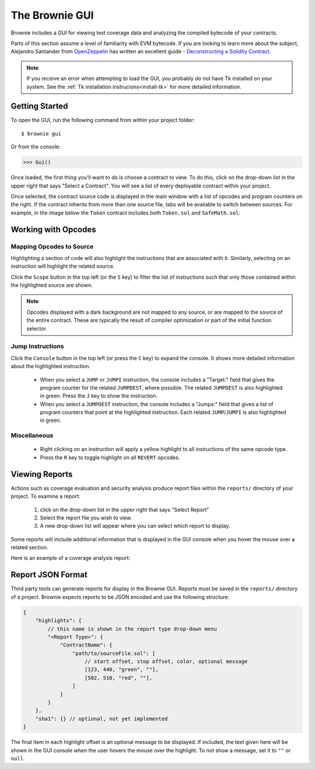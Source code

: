 
.. _gui:

===============
The Brownie GUI
===============

Brownie includes a GUI for viewing test coverage data and analyzing the compiled bytecode of your contracts.

Parts of this section assume a level of familiarity with EVM bytecode. If you are looking to learn more about the subject, Alejandro Santander from `OpenZeppelin <https://openzeppelin.com/>`_ has written an excellent guide - `Deconstructing a Solidity Contract <https://blog.openzeppelin.com/deconstructing-a-solidity-contract-part-i-introduction-832efd2d7737/>`_.

.. note::

    If you receive an error when attempting to load the GUI, you probably do not have Tk installed on your system. See the :ref:`Tk installation instrucions<install-tk>` for more detailed information.

Getting Started
===============

To open the GUI, run the following command from within your project folder:

::

    $ brownie gui

Or from the console:

.. code-block:: python

    >>> Gui()

Once loaded, the first thing you'll want to do is choose a contract to view. To do this, click on the drop-down list in the upper right that says "Select a Contract". You will see a list of every deployable contract within your project.

Once selected, the contract source code is displayed in the main window with a list of opcodes and program counters on the right. If the contract inherits from more than one source file, tabs will be available to switch between sources. For example, in the image below the ``Token`` contract includes both ``Token.sol`` and ``SafeMath.sol``:

.. image:: gui1.png
   :alt: The Brownie GUI

Working with Opcodes
====================

Mapping Opcodes to Source
-------------------------

Highlighting a section of code will also highlight the instructions that are associated with it. Similarly, selecting on an instruction will highlight the related source.

Click the ``Scope`` button in the top left (or the ``S`` key) to filter the list of instructions such that only those contained within the highlighted source are shown.

.. note::

    Opcodes displayed with a dark background are not mapped to any source, or are mapped to the source of the entire contract. These are typically the result of compiler optimization or part of the initial function selector.

.. image:: gui2.png
   :alt: Mapping Opcodes to Source

Jump Instructions
-----------------

Click the ``Console`` button in the top left (or press the ``C`` key) to expand the console. It shows more detailed information about the highlighted instruction.

    * When you select a ``JUMP`` or ``JUMPI`` instruction, the console includes a "Target:" field that gives the program counter for the related ``JUMPDEST``, where possible. The related ``JUMPDEST`` is also highlighted in green. Press the ``J`` key to show the instruction.
    * When you select a ``JUMPDEST`` instruction, the console includes a "Jumps:" field that gives a list of program counters that point at the highlighted instruction.  Each related ``JUMP``/``JUMPI`` is also highlighted in green.

.. image:: gui3.png
   :alt: Jump Instructions

Miscellaneous
-------------

    * Right clicking on an instruction will apply a yellow highlight to all instructions of the same opcode type.
    * Press the ``R`` key to toggle highlight on all ``REVERT`` opcodes.

.. _coverage-gui:

Viewing Reports
===============

Actions such as coverage evaluation and security analysis produce report files within the ``reports/`` directory of your project. To examine a report:

    1. click on the drop-down list in the upper right that says "Select Report"
    2. Select the report file you wish to view.
    3. A new drop-down list will appear where you can select which report to display.

Some reports will include additional information that is displayed in the GUI console when you hover the mouse over a related section.

Here is an example of a coverage analysis report:

.. image:: gui4.png
   :alt: Viewing Coverage Data

.. _gui-report-json:

Report JSON Format
==================

Third party tools can generate reports for display in the Brownie GUI. Reports must be saved in the ``reports/`` directory of a project. Brownie expects reports to be JSON encoded and use the following structure:

.. code-block:: javascript

    {
        "highlights": {
            // this name is shown in the report type drop-down menu
            "<Report Type>": {
                "ContractName": {
                    "path/to/sourceFile.sol": [
                        // start offset, stop offset, color, optional message
                        [123, 440, "green", ""],
                        [502, 510, "red", ""],
                    ]
                }
            }
        },
        "sha1": {} // optional, not yet implemented
    }

The final item in each highlight offset is an optional message to be displayed. If included, the text given here will be shown in the GUI console when the user hovers the mouse over the highlight. To not show a message, set it to ``""`` or ``null``.
